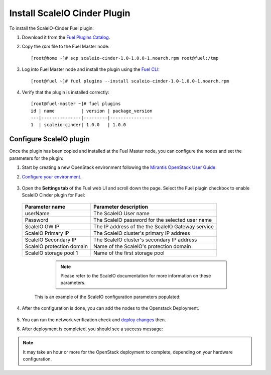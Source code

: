 Install ScaleIO Cinder Plugin
=============================
To install the ScaleIO-Cinder Fuel plugin:

#. Download it from the
   `Fuel Plugins Catalog <https://www.mirantis.com/products/openstack-drivers-and-plugins/fuel-plugins/>`_.

#. Copy the *rpm* file to the Fuel Master node:
   ::

      [root@home ~]# scp scaleio-cinder-1.0-1.0.0-1.noarch.rpm root@fuel:/tmp

#. Log into Fuel Master node and install the plugin using the
   `Fuel CLI <https://docs.mirantis.com/openstack/fuel/fuel-6.1/user-guide.html#using-fuel-cli>`_:

   ::

      [root@fuel ~]# fuel plugins --install scaleio-cinder-1.0-1.0.0-1.noarch.rpm

#. Verify that the plugin is installed correctly:
   ::

     [root@fuel-master ~]# fuel plugins
     id | name          | version | package_version
     ---|---------------|---------|----------------
     1  | scaleio-cinder| 1.0.0   | 1.0.0


.. raw:: pdf

   PageBreak

Configure ScaleIO plugin
------------------------
Once the plugin has been copied and installed at the
Fuel Master node, you can configure the nodes and set the parameters for the plugin:

#. Start by creating a new OpenStack environment following the
   `Mirantis OpenStack User Guide <https://docs.mirantis.com/openstack/fuel/fuel-6.1/user-guide.html#create-a-new-openstack-environment>`_.

#. `Configure your environment <https://docs.mirantis.com/openstack/fuel/fuel-6.1/user-guide.html#configure-your-environment>`_.

	.. image:: images/scaleio-cinder-install-2.png

	   	   
#. Open the **Settings tab** of the Fuel web UI and scroll down the page.
   Select the Fuel plugin checkbox to enable ScaleIO Cinder plugin for Fuel:

	 .. image:: images/scaleio-cinder-install-4.PNG
	   
   +----------------------------+----------------------------------------------------+
   |   Parameter name           |         Parameter description                      |
   |                            |                                                    |
   +============================+====================================================+
   | userName                   |   The ScaleIO User name                            |
   +----------------------------+----------------------------------------------------+
   | Password                   | The ScaleIO password for the selected user name    |
   +----------------------------+----------------------------------------------------+
   | ScaleIO GW IP              | The IP address of the the ScaleIO Gateway service  |
   +----------------------------+----------------------------------------------------+
   | ScaleIO Primary IP         |   The ScaleIO cluster's primary IP address         |
   +----------------------------+----------------------------------------------------+
   | ScaleIO Secondary IP       |  The ScaleIO cluster's secondary IP address        |
   +----------------------------+----------------------------------------------------+
   | ScaleIO protection domain  |   Name of the ScaleIO's protection domain          |
   +----------------------------+----------------------------------------------------+
   | ScaleIO storage pool 1     |   Name of the first storage pool                   |
   +----------------------------+----------------------------------------------------+
	
	  .. note:: Please refer to the ScaleIO documentation for more information on these parameters.

    This is an example of the ScaleIO configuration parameters populated: 

	  .. image:: images/scaleio-cinder-install-5.PNG

	   
#. After the configuration is done, you can add the nodes to the Openstack Deployment.

	.. image:: images/scaleio-cinder-install-3.png

	   
#. You can run the network verification check and
   `deploy changes <https://docs.mirantis.com/openstack/fuel/fuel-6.1/user-guide.html#deploy-changes>`_ then.

#. After deployment is completed, you should see a success message:

	.. image:: images/scaleio-cinder-install-complete.jpg

	   
.. note:: It may take an hour or more for the OpenStack deployment
          to complete, depending on your hardware configuration. 

